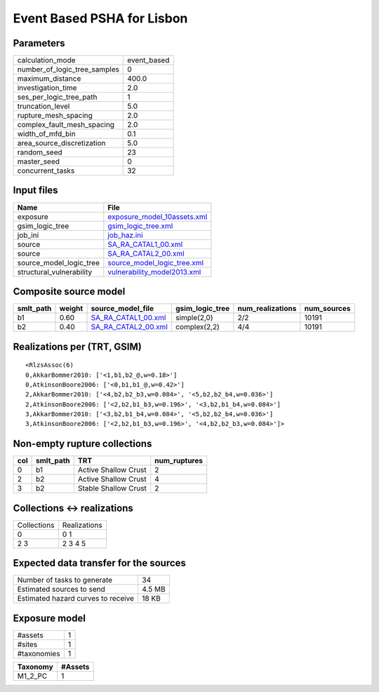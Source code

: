 Event Based PSHA for Lisbon
===========================

Parameters
----------
============================ ===========
calculation_mode             event_based
number_of_logic_tree_samples 0          
maximum_distance             400.0      
investigation_time           2.0        
ses_per_logic_tree_path      1          
truncation_level             5.0        
rupture_mesh_spacing         2.0        
complex_fault_mesh_spacing   2.0        
width_of_mfd_bin             0.1        
area_source_discretization   5.0        
random_seed                  23         
master_seed                  0          
concurrent_tasks             32         
============================ ===========

Input files
-----------
======================== ============================================================
Name                     File                                                        
======================== ============================================================
exposure                 `exposure_model_10assets.xml <exposure_model_10assets.xml>`_
gsim_logic_tree          `gsim_logic_tree.xml <gsim_logic_tree.xml>`_                
job_ini                  `job_haz.ini <job_haz.ini>`_                                
source                   `SA_RA_CATAL1_00.xml <SA_RA_CATAL1_00.xml>`_                
source                   `SA_RA_CATAL2_00.xml <SA_RA_CATAL2_00.xml>`_                
source_model_logic_tree  `source_model_logic_tree.xml <source_model_logic_tree.xml>`_
structural_vulnerability `vulnerability_model2013.xml <vulnerability_model2013.xml>`_
======================== ============================================================

Composite source model
----------------------
========= ====== ============================================ =============== ================ ===========
smlt_path weight source_model_file                            gsim_logic_tree num_realizations num_sources
========= ====== ============================================ =============== ================ ===========
b1        0.60   `SA_RA_CATAL1_00.xml <SA_RA_CATAL1_00.xml>`_ simple(2,0)     2/2              10191      
b2        0.40   `SA_RA_CATAL2_00.xml <SA_RA_CATAL2_00.xml>`_ complex(2,2)    4/4              10191      
========= ====== ============================================ =============== ================ ===========

Realizations per (TRT, GSIM)
----------------------------

::

  <RlzsAssoc(6)
  0,AkkarBommer2010: ['<1,b1,b2_@,w=0.18>']
  0,AtkinsonBoore2006: ['<0,b1,b1_@,w=0.42>']
  2,AkkarBommer2010: ['<4,b2,b2_b3,w=0.084>', '<5,b2,b2_b4,w=0.036>']
  2,AtkinsonBoore2006: ['<2,b2,b1_b3,w=0.196>', '<3,b2,b1_b4,w=0.084>']
  3,AkkarBommer2010: ['<3,b2,b1_b4,w=0.084>', '<5,b2,b2_b4,w=0.036>']
  3,AtkinsonBoore2006: ['<2,b2,b1_b3,w=0.196>', '<4,b2,b2_b3,w=0.084>']>

Non-empty rupture collections
-----------------------------
=== ========= ==================== ============
col smlt_path TRT                  num_ruptures
=== ========= ==================== ============
0   b1        Active Shallow Crust 2           
2   b2        Active Shallow Crust 4           
3   b2        Stable Shallow Crust 2           
=== ========= ==================== ============

Collections <-> realizations
----------------------------
=========== ============
Collections Realizations
0           0 1         
2 3         2 3 4 5     
=========== ============

Expected data transfer for the sources
--------------------------------------
================================== ======
Number of tasks to generate        34    
Estimated sources to send          4.5 MB
Estimated hazard curves to receive 18 KB 
================================== ======

Exposure model
--------------
=========== =
#assets     1
#sites      1
#taxonomies 1
=========== =

======== =======
Taxonomy #Assets
======== =======
M1_2_PC  1      
======== =======